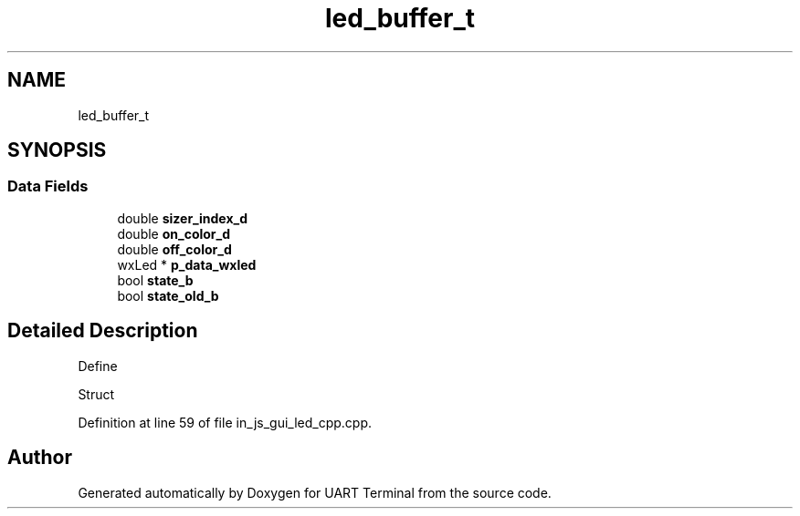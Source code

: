 .TH "led_buffer_t" 3 "Mon Apr 20 2020" "Version V2.0" "UART Terminal" \" -*- nroff -*-
.ad l
.nh
.SH NAME
led_buffer_t
.SH SYNOPSIS
.br
.PP
.SS "Data Fields"

.in +1c
.ti -1c
.RI "double \fBsizer_index_d\fP"
.br
.ti -1c
.RI "double \fBon_color_d\fP"
.br
.ti -1c
.RI "double \fBoff_color_d\fP"
.br
.ti -1c
.RI "wxLed * \fBp_data_wxled\fP"
.br
.ti -1c
.RI "bool \fBstate_b\fP"
.br
.ti -1c
.RI "bool \fBstate_old_b\fP"
.br
.in -1c
.SH "Detailed Description"
.PP 
Define
.PP
Struct 
.PP
Definition at line 59 of file in_js_gui_led_cpp\&.cpp\&.

.SH "Author"
.PP 
Generated automatically by Doxygen for UART Terminal from the source code\&.
